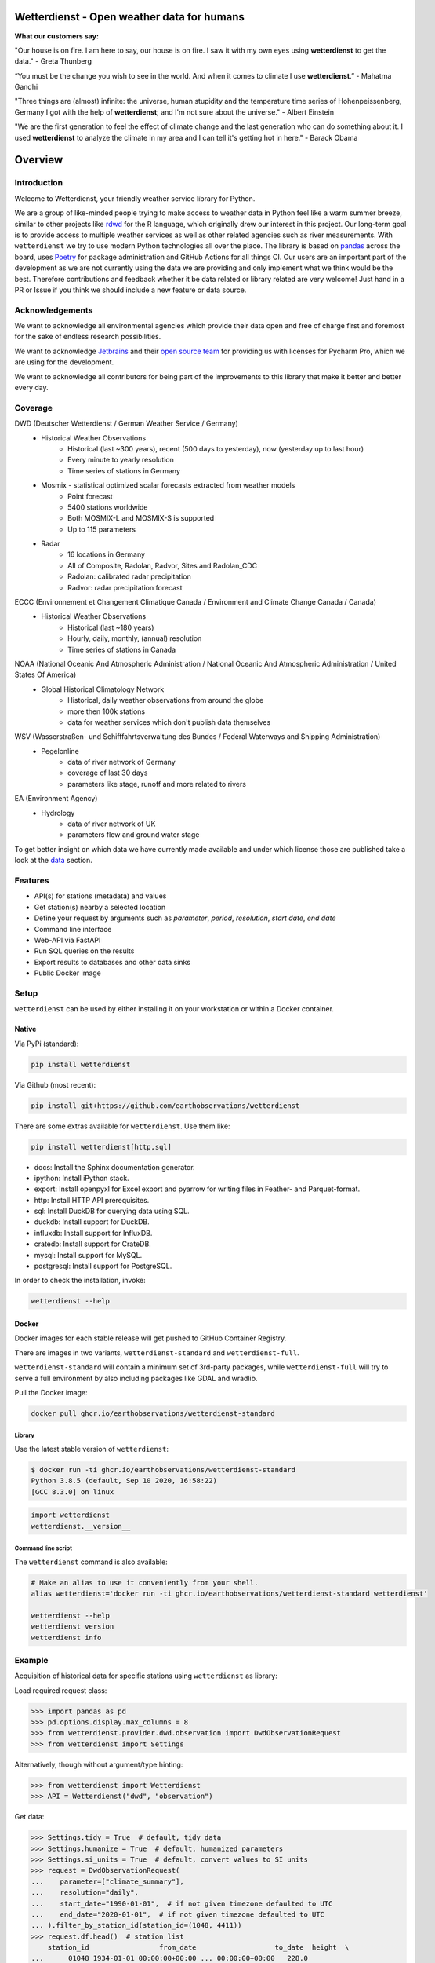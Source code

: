 Wetterdienst - Open weather data for humans
###########################################

.. |pic1| image:: https://raw.githubusercontent.com/earthobservations/wetterdienst/main/docs/img/german_weather_stations.png
    :alt: German weather stations managed by Deutscher Wetterdienst
    :width: 32 %

.. |pic2| image:: https://raw.githubusercontent.com/earthobservations/wetterdienst/main/docs/img/temperature_ts.png
    :alt: temperature timeseries of Hohenpeissenberg/Germany
    :width: 32 %

.. |pic3| image:: https://raw.githubusercontent.com/earthobservations/wetterdienst/main/docs/img/hohenpeissenberg_warming_stripes.png
    :alt: warming stripes of Hohenpeissenberg/Germany
    :width: 32 %

|pic1| |pic2| |pic3|

**What our customers say:**

"Our house is on fire. I am here to say, our house is on fire. I saw it with my own eyes using **wetterdienst**
to get the data." - Greta Thunberg

“You must be the change you wish to see in the world. And when it comes to climate I use **wetterdienst**.” - Mahatma Gandhi

"Three things are (almost) infinite: the universe, human stupidity and the temperature time series of
Hohenpeissenberg, Germany I got with the help of **wetterdienst**; and I'm not sure about the universe." - Albert Einstein

"We are the first generation to feel the effect of climate change and the last generation who can do something about
it. I used **wetterdienst** to analyze the climate in my area and I can tell it's getting hot in here." - Barack Obama

.. overview_start_marker

Overview
########

.. image:: https://github.com/earthobservations/wetterdienst/workflows/Tests/badge.svg
   :target: https://github.com/earthobservations/wetterdienst/actions?workflow=Tests
.. image:: https://codecov.io/gh/earthobservations/wetterdienst/branch/main/graph/badge.svg
   :target: https://codecov.io/gh/earthobservations/wetterdienst
.. image:: https://readthedocs.org/projects/wetterdienst/badge/?version=latest
   :target: https://wetterdienst.readthedocs.io/en/latest/?badge=latest
   :alt: Documentation Status
.. image:: https://img.shields.io/badge/code%20style-black-000000.svg
   :target: https://github.com/psf/black

.. image:: https://img.shields.io/pypi/pyversions/wetterdienst.svg
   :target: https://pypi.python.org/pypi/wetterdienst/
.. image:: https://img.shields.io/pypi/v/wetterdienst.svg
   :target: https://pypi.org/project/wetterdienst/
.. image:: https://img.shields.io/pypi/status/wetterdienst.svg
   :target: https://pypi.python.org/pypi/wetterdienst/
.. image:: https://pepy.tech/badge/wetterdienst/month
   :target: https://pepy.tech/project/wetterdienst
.. image:: https://img.shields.io/github/license/earthobservations/wetterdienst
   :target: https://github.com/earthobservations/wetterdienst/blob/main/LICENSE
.. image:: https://zenodo.org/badge/160953150.svg
   :target: https://zenodo.org/badge/latestdoi/160953150

Introduction
************

Welcome to Wetterdienst, your friendly weather service library for Python.

We are a group of like-minded people trying to make access to weather data in
Python feel like a warm summer breeze, similar to other projects like
rdwd_ for the R language, which originally drew our interest in this project.
Our long-term goal is to provide access to multiple weather services as well as other
related agencies such as river measurements. With ``wetterdienst`` we try to use modern
Python technologies all over the place. The library is based on pandas_ across the board,
uses Poetry_ for package administration and GitHub Actions for all things CI.
Our users are an important part of the development as we are not currently using the
data we are providing and only implement what we think would be the best. Therefore
contributions and feedback whether it be data related or library related are very
welcome! Just hand in a PR or Issue if you think we should include a new feature or data
source.

.. _rdwd: https://github.com/brry/rdwd
.. _pandas: https://pandas.pydata.org/
.. _Poetry: https://python-poetry.org/

Acknowledgements
****************

We want to acknowledge all environmental agencies which provide their data open and free
of charge first and foremost for the sake of endless research possibilities.

We want to acknowledge Jetbrains_ and their `open source team`_ for providing us with
licenses for Pycharm Pro, which we are using for the development.

We want to acknowledge all contributors for being part of the improvements to this
library that make it better and better every day.

.. _Jetbrains: https://www.jetbrains.com/
.. _open source team: https://github.com/JetBrains

Coverage
********

DWD (Deutscher Wetterdienst / German Weather Service / Germany)
    - Historical Weather Observations
        - Historical (last ~300 years), recent (500 days to yesterday), now (yesterday up to last hour)
        - Every minute to yearly resolution
        - Time series of stations in Germany
    - Mosmix - statistical optimized scalar forecasts extracted from weather models
        - Point forecast
        - 5400 stations worldwide
        - Both MOSMIX-L and MOSMIX-S is supported
        - Up to 115 parameters
    - Radar
        - 16 locations in Germany
        - All of Composite, Radolan, Radvor, Sites and Radolan_CDC
        - Radolan: calibrated radar precipitation
        - Radvor: radar precipitation forecast

ECCC (Environnement et Changement Climatique Canada / Environment and Climate Change Canada / Canada)
    - Historical Weather Observations
        - Historical (last ~180 years)
        - Hourly, daily, monthly, (annual) resolution
        - Time series of stations in Canada

NOAA (National Oceanic And Atmospheric Administration / National Oceanic And Atmospheric Administration / United States Of America)
    - Global Historical Climatology Network
        - Historical, daily weather observations from around the globe
        - more then 100k stations
        - data for weather services which don't publish data themselves

WSV (Wasserstraßen- und Schifffahrtsverwaltung des Bundes / Federal Waterways and Shipping Administration)
    - Pegelonline
        - data of river network of Germany
        - coverage of last 30 days
        - parameters like stage, runoff and more related to rivers

EA (Environment Agency)
    - Hydrology
        - data of river network of UK
        - parameters flow and ground water stage

To get better insight on which data we have currently made available and under which
license those are published take a look at the data_ section.

.. _data: https://wetterdienst.readthedocs.io/en/latest/data/index.html

Features
********

- API(s) for stations (metadata) and values
- Get station(s) nearby a selected location
- Define your request by arguments such as `parameter`, `period`, `resolution`,
  `start date`, `end date`
- Command line interface
- Web-API via FastAPI
- Run SQL queries on the results
- Export results to databases and other data sinks
- Public Docker image

Setup
*****

``wetterdienst`` can be used by either installing it on your workstation or within a Docker
container.

Native
======

Via PyPi (standard):

.. code-block:: bash

    pip install wetterdienst

Via Github (most recent):

.. code-block:: bash

    pip install git+https://github.com/earthobservations/wetterdienst

There are some extras available for ``wetterdienst``. Use them like:

.. code-block:: bash

    pip install wetterdienst[http,sql]

- docs: Install the Sphinx documentation generator.
- ipython: Install iPython stack.
- export: Install openpyxl for Excel export and pyarrow for writing files in Feather- and Parquet-format.
- http: Install HTTP API prerequisites.
- sql: Install DuckDB for querying data using SQL.
- duckdb: Install support for DuckDB.
- influxdb: Install support for InfluxDB.
- cratedb: Install support for CrateDB.
- mysql: Install support for MySQL.
- postgresql: Install support for PostgreSQL.

In order to check the installation, invoke:

.. code-block:: bash

    wetterdienst --help

.. _run-in-docker:

Docker
======

Docker images for each stable release will get pushed to GitHub Container Registry.

There are images in two variants, ``wetterdienst-standard`` and ``wetterdienst-full``.

``wetterdienst-standard`` will contain a minimum set of 3rd-party packages,
while ``wetterdienst-full`` will try to serve a full environment by also
including packages like GDAL and wradlib.

Pull the Docker image:

.. code-block:: bash

    docker pull ghcr.io/earthobservations/wetterdienst-standard

Library
-------
Use the latest stable version of ``wetterdienst``:

.. code-block:: bash

    $ docker run -ti ghcr.io/earthobservations/wetterdienst-standard
    Python 3.8.5 (default, Sep 10 2020, 16:58:22)
    [GCC 8.3.0] on linux

.. code-block:: python

    import wetterdienst
    wetterdienst.__version__

Command line script
-------------------
The ``wetterdienst`` command is also available:

.. code-block:: bash

    # Make an alias to use it conveniently from your shell.
    alias wetterdienst='docker run -ti ghcr.io/earthobservations/wetterdienst-standard wetterdienst'

    wetterdienst --help
    wetterdienst version
    wetterdienst info

Example
*******

Acquisition of historical data for specific stations using ``wetterdienst`` as library:

Load required request class:

.. code-block:: python

    >>> import pandas as pd
    >>> pd.options.display.max_columns = 8
    >>> from wetterdienst.provider.dwd.observation import DwdObservationRequest
    >>> from wetterdienst import Settings

Alternatively, though without argument/type hinting:

.. code-block:: python

    >>> from wetterdienst import Wetterdienst
    >>> API = Wetterdienst("dwd", "observation")

Get data:

.. code-block:: python

    >>> Settings.tidy = True  # default, tidy data
    >>> Settings.humanize = True  # default, humanized parameters
    >>> Settings.si_units = True  # default, convert values to SI units
    >>> request = DwdObservationRequest(
    ...    parameter=["climate_summary"],
    ...    resolution="daily",
    ...    start_date="1990-01-01",  # if not given timezone defaulted to UTC
    ...    end_date="2020-01-01",  # if not given timezone defaulted to UTC
    ... ).filter_by_station_id(station_id=(1048, 4411))
    >>> request.df.head()  # station list
        station_id                 from_date                   to_date  height  \
    ...      01048 1934-01-01 00:00:00+00:00 ... 00:00:00+00:00   228.0
    ...      04411 1979-12-01 00:00:00+00:00 ... 00:00:00+00:00   155.0
    <BLANKLINE>
         latitude  longitude                    name    state
    ...   51.1278    13.7543       Dresden-Klotzsche  Sachsen
    ...   49.9195     8.9671  Schaafheim-Schlierbach   Hessen

    >>> request.values.all().df.head()  # values
      station_id          dataset      parameter                      date  value  \
    0      01048  climate_summary  wind_gust_max 1990-01-01 00:00:00+00:00    NaN
    1      01048  climate_summary  wind_gust_max 1990-01-02 00:00:00+00:00    NaN
    2      01048  climate_summary  wind_gust_max 1990-01-03 00:00:00+00:00    5.0
    3      01048  climate_summary  wind_gust_max 1990-01-04 00:00:00+00:00    9.0
    4      01048  climate_summary  wind_gust_max 1990-01-05 00:00:00+00:00    7.0
    <BLANKLINE>
       quality
    0      NaN
    1      NaN
    2     10.0
    3     10.0
    4     10.0

Receiving of stations for defined parameters using the ``wetterdienst`` client:

.. code-block:: bash

    # Get list of all stations for daily climate summary data in JSON format
    wetterdienst dwd observations stations --parameter=kl --resolution=daily --period=recent

    # Get daily climate summary data for specific stations
    wetterdienst dwd observations values --station=1048,4411 --parameter=kl --resolution=daily --period=recent

Further examples (code samples) can be found in the `examples`_ folder.

.. _examples: https://github.com/earthobservations/wetterdienst/tree/main/example

.. overview_end_marker

Documentation
*************

We strongly recommend reading the full documentation, which will be updated continuously
as we make progress with this library:

https://wetterdienst.readthedocs.io/

For the whole functionality, check out the `Usage documentation and examples`_ section of our
documentation, which will be constantly updated. To stay up to date with the
development, take a look at the changelog_. Also, don't miss out our examples_.

Data license
************

Licenses of the available data can be found in our documentation at the `data license`_
section. Licenses and usage requirements may differ so check this out before including
the data in your project to be sure to fulfill copyright issues beforehand.

.. _data license: https://wetterdienst.readthedocs.io/en/latest/data/license.html

.. contribution_development_marker

Contribution
************

There are different ways in which you can contribute to this library:

- by handing in a PR which describes the feature/issue that was solved including tests
  for newly added features
- by using our library and reporting bugs to us either by mail or by creating a new
  Issue
- by letting us know either via issue or discussion what function or data source we may
  include into this library describing possible solutions or acquisition
  methods/endpoints/APIs

Development
***********

1. Clone the library and install the environment.

   This setup procedure will outline how to install the library and the minimum
   dependencies required to run the whole test suite. If, for some reason, you
   are not available to install all the packages, just leave out some of the
   "extras" dependency tags.

.. code-block:: bash

    git clone https://github.com/earthobservations/wetterdienst
    cd wetterdienst

    # Prerequisites
    brew install --cask firefox
    brew install git python geckodriver

    # Option 1: Basic
    git clone https://github.com/earthobservations/wetterdienst
    cd wetterdienst
    python3 -m venv .venv
    source .venv/bin/activate
    pip install --requirement=requirements.txt
    python setup.py develop

    # (Option 2: Install package with extras)
    pip install ".[sql,export,restapi,explorer]"

    # Option 3: Install package with extras using poetry.
    poetry install --extras=sql --extras=export --extras=restapi --extras=explorer
    poetry shell

2. For running the whole test suite, you will need to have Firefox and
   geckodriver installed on your machine. Install them like::

       # macOS
       brew install --cask firefox
       brew install geckodriver

       # Other OS
       # You can also get installers and/or release archives for Linux, macOS
       # and Windows at
       #
       # - https://www.mozilla.org/en-US/firefox/new/
       # - https://github.com/mozilla/geckodriver/releases

   If this does not work for some reason and you would like to skip ui-related
   tests on your machine, please invoke the test suite with::

       poe test -m "not ui"

3. Edit the source code, add corresponding tests and documentation for your
   changes. While editing, you might want to continuously run the test suite
   by invoking::

       poe test

   In order to run only specific tests, invoke::

       # Run tests by module name or function name.
       poe test -k test_cli

       # Run tests by tags.
       poe test -m "not (remote or slow)"

4. Before committing your changes, please als run those steps in order to make
   the patch adhere to the coding standards used here.

.. code-block:: bash

    poe format  # black code formatting
    poe lint    # lint checking
    poe export  # export of requirements (for Github Dependency Graph)

5. Push your changes and submit them as pull request

   Thank you in advance!


.. note::

    If you need to extend the list of package dependencies, invoke:

    .. code-block:: bash

        # Add package to runtime dependencies.
        poetry add new-package

        # Add package to development dependencies.
        poetry add --dev new-package



Known Issues
************

MAC ARM64 (M1)
==============

You need to install **pandas, numpy and scipy** as follows before continuing with the regular setup:

.. code-block:: bash

    pip install pandas --no-use-pep517
    pip install numpy --no-use-pep517
    pip install --no-binary :all: --no-use-pep517 scipy

Further additional libraries are affected and have to be installed in a similar manner:

.. code-block:: bash

    # SQL related
    brew install postgresql
    brew link openssl (and export ENVS as given)
    pip install psycopg2-binary --no-use-pep517

LINUX ARM (Raspberry Pi)
========================

Running wetterdienst on Raspberry Pi, you need to install **numpy**
and **lxml** prior to installing wetterdienst running the following
lines:

.. code-block:: bash

    sudo apt-get install libatlas-base-dev
    sudo apt-get install python3-lxml

Important Links
***************

- `Usage documentation and examples`_
- `Changelog`_

.. _Usage documentation and examples: https://wetterdienst.readthedocs.io/en/latest/usage/
.. _Changelog: https://wetterdienst.readthedocs.io/en/latest/changelog.html
